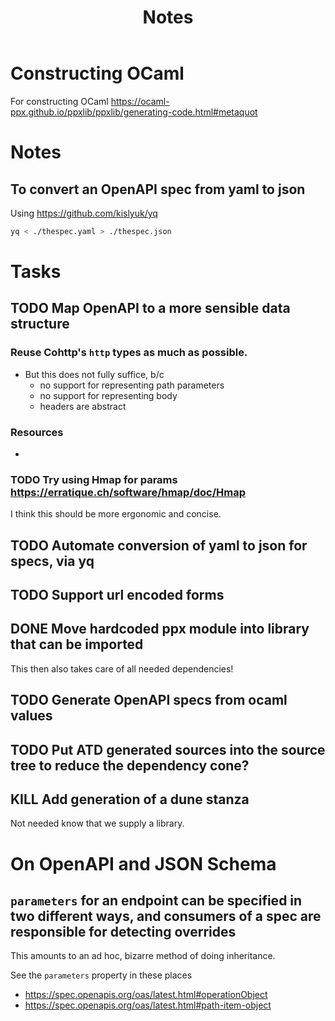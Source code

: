 #+title: Notes

* Constructing OCaml

For constructing OCaml
 https://ocaml-ppx.github.io/ppxlib/ppxlib/generating-code.html#metaquot
* Notes

** To convert an OpenAPI spec from yaml to json
Using https://github.com/kislyuk/yq

#+begin_src sh
yq < ./thespec.yaml > ./thespec.json
#+end_src

* Tasks
** TODO Map OpenAPI to a more sensible data structure
*** Reuse Cohttp's =http= types as much as possible.
- But this does not fully suffice, b/c
  - no support for representing path parameters
  - no support for representing body
  - headers are abstract
*** Resources
-
*** TODO Try using Hmap for params https://erratique.ch/software/hmap/doc/Hmap

I think this should be more ergonomic and concise.
** TODO Automate conversion of yaml to json for specs, via yq
** TODO Support url encoded forms
** DONE Move hardcoded ppx module into library that can be imported
This then also takes care of all needed dependencies!
** TODO Generate OpenAPI specs from ocaml values
** TODO Put ATD generated sources into the source tree to reduce the dependency cone?
** KILL Add generation of a dune stanza
Not needed know that we supply a library.
* On OpenAPI and JSON Schema
** =parameters= for an endpoint can be specified in two different ways, and consumers of a spec are responsible for detecting overrides
This amounts to an ad hoc, bizarre method of doing inheritance.

See the =parameters= property in these places

- https://spec.openapis.org/oas/latest.html#operationObject
- https://spec.openapis.org/oas/latest.html#path-item-object
